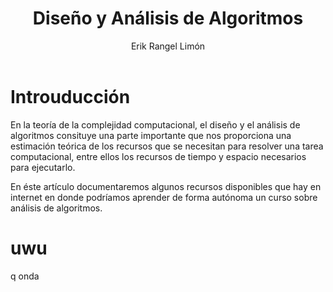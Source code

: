 #+title: Diseño y Análisis de Algoritmos
#+author: Erik Rangel Limón

* Introuducción

  En la teoría de la complejidad computacional, el diseño y el análisis de algoritmos consituye una parte importante que nos proporciona una estimación teórica de los recursos que se necesitan para resolver una tarea computacional, entre ellos los recursos de tiempo y espacio necesarios para ejecutarlo.

  En éste artículo documentaremos algunos recursos disponibles que hay en internet en donde podríamos aprender de forma autónoma un curso sobre análisis de algoritmos.

* uwu

  q onda
